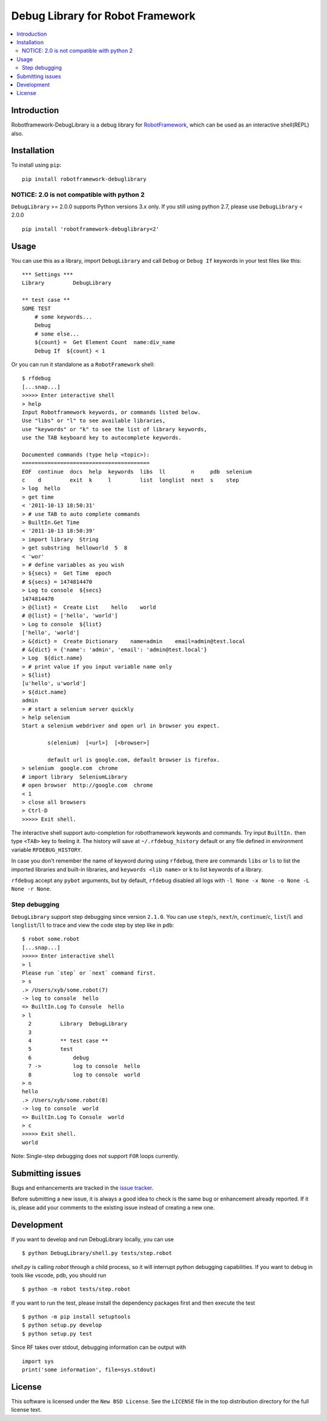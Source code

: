 Debug Library for Robot Framework
=================================

.. contents::
   :local:

Introduction
------------

Robotframework-DebugLibrary is a debug library for `RobotFramework`_,
which can be used as an interactive shell(REPL) also.

.. _`RobotFramework`: http://robotframework.org/

.. image:: https://api.codeclimate.com/v1/badges/5201026ff11b63530cf5/maintainability
   :target: https://codeclimate.com/github/xyb/robotframework-debuglibrary/maintainability
   :alt: Maintainability

.. image:: https://api.codeclimate.com/v1/badges/5201026ff11b63530cf5/test_coverage
   :target: https://codeclimate.com/github/xyb/robotframework-debuglibrary/test_coverage
   :alt: Test Coverage

.. image:: https://github.com/xyb/robotframework-debuglibrary/actions/workflows/test.yml/badge.svg
   :target: https://github.com/xyb/robotframework-debuglibrary/actions/workflows/test.yml
   :alt: test

.. image:: https://img.shields.io/pypi/v/robotframework-debuglibrary.svg
   :target: https://pypi.org/project/robotframework-debuglibrary/
   :alt: Latest version

.. image:: https://img.shields.io/badge/robotframework-4%20%7C%205%20%7C%206%20%7C%207-blue
   :target: https://github.com/xyb/robotframework-debuglibrary
   :alt: Support robotframework versions

.. image:: https://img.shields.io/pypi/pyversions/robotframework-debuglibrary
   :target: https://github.com/xyb/robotframework-debuglibrary
   :alt: Support python versions

.. image:: https://img.shields.io/pypi/dm/robotframework-debuglibrary
   :target: https://pypi.org/project/robotframework-debuglibrary/
   :alt: PyPI Downloads

.. image:: https://img.shields.io/pypi/l/robotframework-debuglibrary.svg
   :target: https://github.com/xyb/robotframework-debuglibrary/blob/master/LICENSE
   :alt: License


Installation
------------

To install using ``pip``::

    pip install robotframework-debuglibrary

NOTICE: 2.0 is not compatible with python 2
*******************************************

``DebugLibrary`` >= 2.0.0 supports Python versions 3.x only.
If you still using python 2.7, please use ``DebugLibrary`` < 2.0.0 ::

    pip install 'robotframework-debuglibrary<2'

Usage
-----

You can use this as a library, import ``DebugLibrary`` and call ``Debug``
or ``Debug If`` keywords in your test files like this::

    *** Settings ***
    Library         DebugLibrary

    ** test case **
    SOME TEST
        # some keywords...
        Debug
        # some else...
        ${count} =  Get Element Count  name:div_name
        Debug If  ${count} < 1

Or you can run it standalone as a ``RobotFramework`` shell::

    $ rfdebug
    [...snap...]
    >>>>> Enter interactive shell
    > help
    Input Robotframework keywords, or commands listed below.
    Use "libs" or "l" to see available libraries,
    use "keywords" or "k" to see the list of library keywords,
    use the TAB keyboard key to autocomplete keywords.

    Documented commands (type help <topic>):
    ========================================
    EOF  continue  docs  help  keywords  libs  ll        n     pdb  selenium
    c    d         exit  k     l         list  longlist  next  s    step
    > log  hello
    > get time
    < '2011-10-13 18:50:31'
    > # use TAB to auto complete commands
    > BuiltIn.Get Time
    < '2011-10-13 18:50:39'
    > import library  String
    > get substring  helloworld  5  8
    < 'wor'
    > # define variables as you wish
    > ${secs} =  Get Time  epoch
    # ${secs} = 1474814470
    > Log to console  ${secs}
    1474814470
    > @{list} =  Create List    hello    world
    # @{list} = ['hello', 'world']
    > Log to console  ${list}
    ['hello', 'world']
    > &{dict} =  Create Dictionary    name=admin    email=admin@test.local
    # &{dict} = {'name': 'admin', 'email': 'admin@test.local'}
    > Log  ${dict.name}
    > # print value if you input variable name only
    > ${list}
    [u'hello', u'world']
    > ${dict.name}
    admin
    > # start a selenium server quickly
    > help selenium
    Start a selenium webdriver and open url in browser you expect.

            s(elenium)  [<url>]  [<browser>]

            default url is google.com, default browser is firefox.
    > selenium  google.com  chrome
    # import library  SeleniumLibrary
    # open browser  http://google.com  chrome
    < 1
    > close all browsers
    > Ctrl-D
    >>>>> Exit shell.

The interactive shell support auto-completion for robotframework keywords and
commands. Try input ``BuiltIn.`` then type ``<TAB>`` key to feeling it.
The history will save at ``~/.rfdebug_history`` default or any file
defined in environment variable ``RFDEBUG_HISTORY``.

In case you don't remember the name of keyword during using ``rfdebug``,
there are commands ``libs`` or ``ls`` to list the imported libraries and
built-in libraries, and ``keywords <lib name>`` or ``k`` to list
keywords of a library.

``rfdebug`` accept any ``pybot`` arguments, but by default, ``rfdebug``
disabled all logs with ``-l None -x None -o None -L None -r None``.

Step debugging
**************

``DebugLibrary`` support step debugging since version ``2.1.0``.
You can use ``step``/``s``, ``next``/``n``, ``continue``/``c``,
``list``/``l`` and ``longlist``/``ll`` to trace and view the code
step by step like in ``pdb``::

    $ robot some.robot
    [...snap...]
    >>>>> Enter interactive shell
    > l
    Please run `step` or `next` command first.
    > s
    .> /Users/xyb/some.robot(7)
    -> log to console  hello
    => BuiltIn.Log To Console  hello
    > l
      2   	Library  DebugLibrary
      3
      4   	** test case **
      5   	test
      6   	    debug
      7 ->	    log to console  hello
      8   	    log to console  world
    > n
    hello
    .> /Users/xyb/some.robot(8)
    -> log to console  world
    => BuiltIn.Log To Console  world
    > c
    >>>>> Exit shell.
    world

Note: Single-step debugging does not support ``FOR`` loops currently.

Submitting issues
-----------------

Bugs and enhancements are tracked in the `issue tracker
<https://github.com/xyb/robotframework-debuglibrary/issues>`_.

Before submitting a new issue, it is always a good idea to check is the
same bug or enhancement already reported. If it is, please add your comments
to the existing issue instead of creating a new one.

Development
-----------

If you want to develop and run DebugLibrary locally, you can use ::

    $ python DebugLibrary/shell.py tests/step.robot

`shell.py` is calling `robot` through a child process, so it will interrupt
python debugging capabilities. If you want to debug in tools like vscode,
pdb, you should run ::

    $ python -m robot tests/step.robot

If you want to run the test, please install the dependency packages first
and then execute the test ::

    $ python -m pip install setuptools
    $ python setup.py develop
    $ python setup.py test

Since RF takes over stdout, debugging information can be output with ::

    import sys
    print('some information', file=sys.stdout)

License
-------

This software is licensed under the ``New BSD License``. See the ``LICENSE``
file in the top distribution directory for the full license text.

.. # vim: syntax=rst expandtab tabstop=4 shiftwidth=4 shiftround
